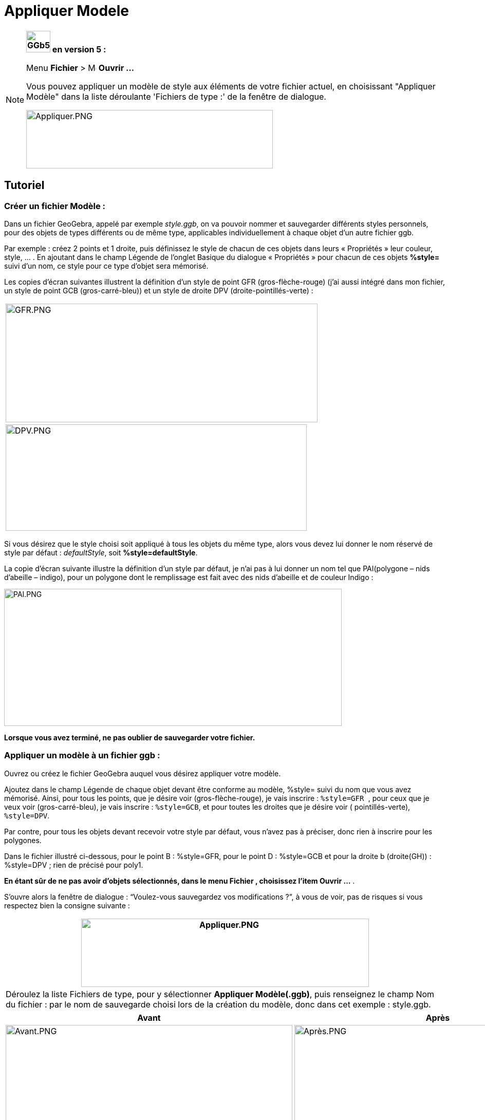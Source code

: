= Appliquer Modele
:page-en: Open_Dialog_Style_Templates
ifdef::env-github[:imagesdir: /fr/modules/ROOT/assets/images]

[NOTE]
====

*image:GGb5.png[GGb5.png,width=47,height=42] en version 5 :*

Menu *Fichier* > image:Menu_Open.png[Menu Open.png,width=16,height=16] *Ouvrir ...*

Vous pouvez appliquer un modèle de style aux éléments de votre fichier actuel, en choisissant "Appliquer Modèle" dans la
liste déroulante 'Fichiers de type :' de la fenêtre de dialogue.

image:480px-Appliquer.PNG[Appliquer.PNG,width=480,height=114]

====

== Tutoriel

=== Créer un fichier Modèle :

Dans un fichier GeoGebra, appelé par exemple _style.ggb_, on va pouvoir nommer et sauvegarder différents styles
personnels, pour des objets de types différents ou de même type, applicables individuellement à chaque objet d'un autre
fichier ggb.

Par exemple : créez 2 points et 1 droite, puis définissez le style de chacun de ces objets dans leurs « Propriétés »
leur couleur, style, … . En ajoutant dans le champ Légende de l'onglet Basique du dialogue « Propriétés » pour chacun de
ces objets *%style=* suivi d'un nom, ce style pour ce type d'objet sera mémorisé.

Les copies d'écran suivantes illustrent la définition d'un style de point GFR (gros-flèche-rouge) (j'ai aussi intégré
dans mon fichier, un style de point GCB (gros-carré-bleu)) et un style de droite DPV (droite-pointillés-verte) :

[cols="",]
|===
|image:GFR.PNG[GFR.PNG,width=607,height=231]
|image:DPV.PNG[DPV.PNG,width=586,height=207]
|===

Si vous désirez que le style choisi soit appliqué à tous les objets du même type, alors vous devez lui donner le nom
réservé de style par défaut : _defaultStyle_, soit *%style=defaultStyle*.

La copie d'écran suivante illustre la définition d'un style par défaut, je n'ai pas à lui donner un nom tel que
PAI(polygone – nids d'abeille – indigo), pour un polygone dont le remplissage est fait avec des nids d'abeille et de
couleur Indigo :

image:PAI.PNG[PAI.PNG,width=657,height=267]

*Lorsque vous avez terminé, ne pas oublier de sauvegarder votre fichier.*

=== Appliquer un modèle à un fichier ggb :

Ouvrez ou créez le fichier GeoGebra auquel vous désirez appliquer votre modèle.

Ajoutez dans le champ Légende de chaque objet devant être conforme au modèle, %style= suivi du nom que vous avez
mémorisé. Ainsi, pour tous les points, que je désire voir (gros-flèche-rouge), je vais inscrire : `++%style=GFR ++`,
pour ceux que je veux voir (gros-carré-bleu), je vais inscrire : `++%style=GCB++`, et pour toutes les droites que je
désire voir ( pointillés-verte), `++%style=DPV++`.

Par contre, pour tous les objets devant recevoir votre style par défaut, vous n'avez pas à préciser, donc rien à
inscrire pour les polygones.

Dans le fichier illustré ci-dessous, pour le point B : %style=GFR, pour le point D : %style=GCB et pour la droite b
(droite(GH)) : %style=DPV ; rien de précisé pour poly1.

*En étant sûr de ne pas avoir d'objets sélectionnés, dans le menu Fichier , choisissez l'item Ouvrir …* .

S'ouvre alors la fenêtre de dialogue : “Voulez-vous sauvegardez vos modifications ?”, à vous de voir, pas de risques si
vous respectez bien la consigne suivante :

[cols="",]
|===
|image:Appliquer.PNG[Appliquer.PNG,width=560,height=133]

|Déroulez la liste Fichiers de type, pour y sélectionner *Appliquer Modèle(.ggb)*, puis renseignez le champ Nom du
fichier : par le nom de sauvegarde choisi lors de la création du modèle, donc dans cet exemple : style.ggb.
|===

[cols=",",options="header",]
|===
|Avant |Après
|image:Avant.PNG[Avant.PNG,width=558,height=600] |image:Apr%C3%A8s.PNG[Après.PNG,width=558,height=600]
|===

[NOTE]
====

*Note :* Vous trouvez cette manipulation une peu fastidieuse, je vous le concède.

Mais elle décrit une manipulation permettant de choisir différents styles pour des objets d'un type donné, par exemple
des points GFR et des points GCB. Si ce n'est pas votre cas, c'est-à-dire que vous définissez *un seul style 'style par
défaut' par type* d'objet,

. Ouvrez ou créez le fichier GeoGebra auquel vous désirez appliquer votre modèle,
. Sélectionnez tous les objets devant recevoir votre *style par défaut* (sélection multiple à l'aide de la touche
« Ctrl » )
. Et ouvrez alors le fichier style.ggb sans oublier le *Appliquer Modèle(.ggb)*.

====

========= Loïc a écrit : Si vous voulez appliquer les nouveaux réglages par défaut à un ancien fichier, il suffit de :

{empty}1. remplacer la partie euclidianView du fichier geogebra.xml de l'ancien fichier ggb par la partie euclidianView
du nouveau fichier ggb.

{empty}2. remplacer le fichier geogebra_defaults2d.xml de l'ancien fichier ggb par le fichier geogebra_defaults2d.xml du
nouveau fichier ggb.

{empty}3. ouvrir votre ancien fichier ggb dans GeoGebra, aller dans option > configuration par défaut

{empty}4. sélectionner tous les objets de la construction (ctrl+a pour windows ou bien cmd+a pour osx)

{empty}5. Cliquer sur le bouton "Appliquer à la sélection" en bas à gauche dans la fenêtre de configuration par défaut.

Et voilà le tour est joué en moins d'une minute chrono, vous avez une nouvelle construction toute belle.
